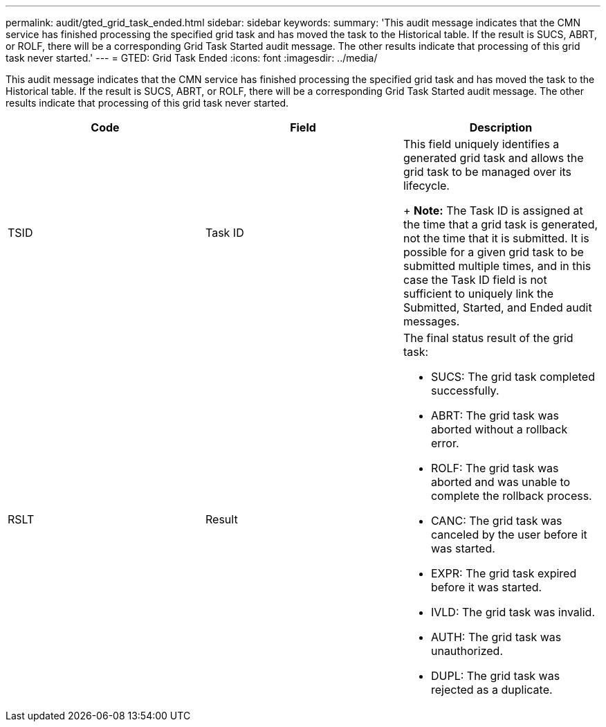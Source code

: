 ---
permalink: audit/gted_grid_task_ended.html
sidebar: sidebar
keywords: 
summary: 'This audit message indicates that the CMN service has finished processing the specified grid task and has moved the task to the Historical table. If the result is SUCS, ABRT, or ROLF, there will be a corresponding Grid Task Started audit message. The other results indicate that processing of this grid task never started.'
---
= GTED: Grid Task Ended
:icons: font
:imagesdir: ../media/

[.lead]
This audit message indicates that the CMN service has finished processing the specified grid task and has moved the task to the Historical table. If the result is SUCS, ABRT, or ROLF, there will be a corresponding Grid Task Started audit message. The other results indicate that processing of this grid task never started.

[options="header"]
|===
| Code| Field| Description
a|
TSID
a|
Task ID
a|
This field uniquely identifies a generated grid task and allows the grid task to be managed over its lifecycle. 
+
*Note:* The Task ID is assigned at the time that a grid task is generated, not the time that it is submitted. It is possible for a given grid task to be submitted multiple times, and in this case the Task ID field is not sufficient to uniquely link the Submitted, Started, and Ended audit messages.

a|
RSLT
a|
Result
a|
The final status result of the grid task:

* SUCS: The grid task completed successfully.
* ABRT: The grid task was aborted without a rollback error.
* ROLF: The grid task was aborted and was unable to complete the rollback process.
* CANC: The grid task was canceled by the user before it was started.
* EXPR: The grid task expired before it was started.
* IVLD: The grid task was invalid.
* AUTH: The grid task was unauthorized.
* DUPL: The grid task was rejected as a duplicate.

|===
